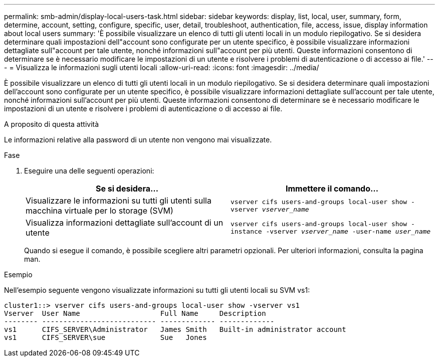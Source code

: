 ---
permalink: smb-admin/display-local-users-task.html 
sidebar: sidebar 
keywords: display, list, local, user, summary, form, determine, account, setting, configure, specific, user, detail, troubleshoot, authentication, file, access, issue, display information about local users 
summary: 'È possibile visualizzare un elenco di tutti gli utenti locali in un modulo riepilogativo. Se si desidera determinare quali impostazioni dell"account sono configurate per un utente specifico, è possibile visualizzare informazioni dettagliate sull"account per tale utente, nonché informazioni sull"account per più utenti. Queste informazioni consentono di determinare se è necessario modificare le impostazioni di un utente e risolvere i problemi di autenticazione o di accesso ai file.' 
---
= Visualizza le informazioni sugli utenti locali
:allow-uri-read: 
:icons: font
:imagesdir: ../media/


[role="lead"]
È possibile visualizzare un elenco di tutti gli utenti locali in un modulo riepilogativo. Se si desidera determinare quali impostazioni dell'account sono configurate per un utente specifico, è possibile visualizzare informazioni dettagliate sull'account per tale utente, nonché informazioni sull'account per più utenti. Queste informazioni consentono di determinare se è necessario modificare le impostazioni di un utente e risolvere i problemi di autenticazione o di accesso ai file.

.A proposito di questa attività
Le informazioni relative alla password di un utente non vengono mai visualizzate.

.Fase
. Eseguire una delle seguenti operazioni:
+
|===
| Se si desidera... | Immettere il comando... 


 a| 
Visualizzare le informazioni su tutti gli utenti sulla macchina virtuale per lo storage (SVM)
 a| 
`vserver cifs users-and-groups local-user show -vserver _vserver_name_`



 a| 
Visualizza informazioni dettagliate sull'account di un utente
 a| 
`vserver cifs users-and-groups local-user show -instance -vserver _vserver_name_ -user-name _user_name_`

|===
+
Quando si esegue il comando, è possibile scegliere altri parametri opzionali. Per ulteriori informazioni, consulta la pagina man.



.Esempio
Nell'esempio seguente vengono visualizzate informazioni su tutti gli utenti locali su SVM vs1:

[listing]
----
cluster1::> vserver cifs users-and-groups local-user show -vserver vs1
Vserver  User Name                   Full Name     Description
-------- --------------------------- ------------- -------------
vs1      CIFS_SERVER\Administrator   James Smith   Built-in administrator account
vs1      CIFS_SERVER\sue             Sue   Jones
----